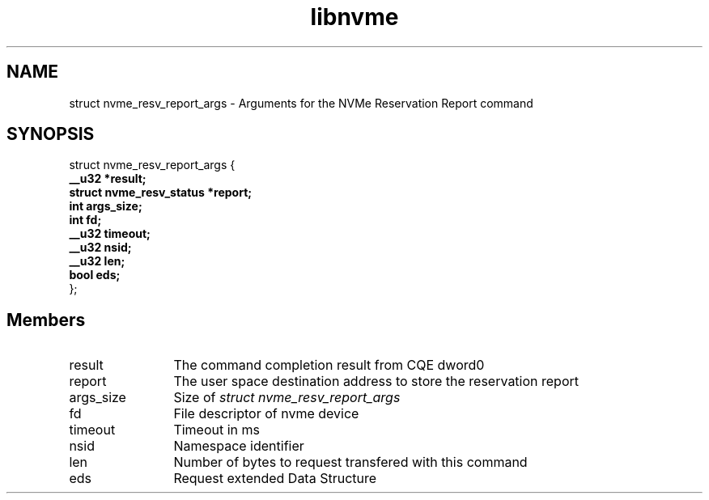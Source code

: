 .TH "libnvme" 9 "struct nvme_resv_report_args" "February 2022" "API Manual" LINUX
.SH NAME
struct nvme_resv_report_args \- Arguments for the NVMe Reservation Report command
.SH SYNOPSIS
struct nvme_resv_report_args {
.br
.BI "    __u32 *result;"
.br
.BI "    struct nvme_resv_status *report;"
.br
.BI "    int args_size;"
.br
.BI "    int fd;"
.br
.BI "    __u32 timeout;"
.br
.BI "    __u32 nsid;"
.br
.BI "    __u32 len;"
.br
.BI "    bool eds;"
.br
.BI "
};
.br

.SH Members
.IP "result" 12
The command completion result from CQE dword0
.IP "report" 12
The user space destination address to store the reservation
report
.IP "args_size" 12
Size of \fIstruct nvme_resv_report_args\fP
.IP "fd" 12
File descriptor of nvme device
.IP "timeout" 12
Timeout in ms
.IP "nsid" 12
Namespace identifier
.IP "len" 12
Number of bytes to request transfered with this command
.IP "eds" 12
Request extended Data Structure
